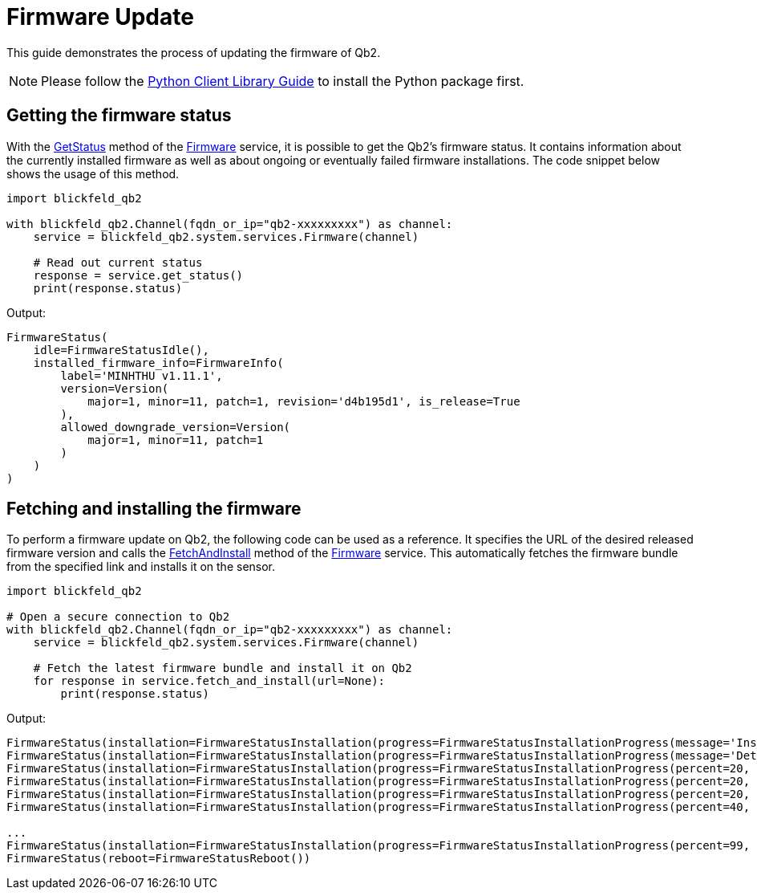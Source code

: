 = Firmware Update

This guide demonstrates the process of updating the firmware of Qb2.

NOTE: Please follow the xref:developer:client_libraries/python.adoc[Python Client Library Guide] to install the Python package first.

== Getting the firmware status

With the xref:protocol:blickfeld/system/services/firmware.adoc#GetStatus[GetStatus] method of the xref:protocol:blickfeld/system/services/firmware.adoc[Firmware] service, it is possible to get the Qb2's firmware status.
It contains information about the currently installed firmware as well as about ongoing or eventually failed firmware installations.
The code snippet below shows the usage of this method.

[source, python]
----
import blickfeld_qb2

with blickfeld_qb2.Channel(fqdn_or_ip="qb2-xxxxxxxxx") as channel:
    service = blickfeld_qb2.system.services.Firmware(channel)

    # Read out current status 
    response = service.get_status()
    print(response.status)
----

Output:

[, console]
----
FirmwareStatus(
    idle=FirmwareStatusIdle(), 
    installed_firmware_info=FirmwareInfo(
        label='MINHTHU v1.11.1', 
        version=Version(
            major=1, minor=11, patch=1, revision='d4b195d1', is_release=True
        ), 
        allowed_downgrade_version=Version(
            major=1, minor=11, patch=1
        )
    )
)
----

== Fetching and installing the firmware

To perform a firmware update on Qb2, the following code can be used as a reference.
It specifies the URL of the desired released firmware version and calls the xref:protocol:blickfeld/system/services/firmware.adoc#FetchAndInstall[FetchAndInstall] method of the xref:protocol:blickfeld/system/services/firmware.adoc[Firmware] service.
This automatically fetches the firmware bundle from the specified link and installs it on the sensor.


[source, python]
----
import blickfeld_qb2

# Open a secure connection to Qb2
with blickfeld_qb2.Channel(fqdn_or_ip="qb2-xxxxxxxxx") as channel:
    service = blickfeld_qb2.system.services.Firmware(channel)

    # Fetch the latest firmware bundle and install it on Qb2
    for response in service.fetch_and_install(url=None):
        print(response.status)

----

Output:

[, console]
----
FirmwareStatus(installation=FirmwareStatusInstallation(progress=FirmwareStatusInstallationProgress(message='Installing')))
FirmwareStatus(installation=FirmwareStatusInstallation(progress=FirmwareStatusInstallationProgress(message='Determining slot states')))
FirmwareStatus(installation=FirmwareStatusInstallation(progress=FirmwareStatusInstallationProgress(percent=20, message='Determining slot states done.')))
FirmwareStatus(installation=FirmwareStatusInstallation(progress=FirmwareStatusInstallationProgress(percent=20, message='Checking bundle')))
FirmwareStatus(installation=FirmwareStatusInstallation(progress=FirmwareStatusInstallationProgress(percent=20, message='Verifying signature')))
FirmwareStatus(installation=FirmwareStatusInstallation(progress=FirmwareStatusInstallationProgress(percent=40, message='Verifying signature done.')))

...
FirmwareStatus(installation=FirmwareStatusInstallation(progress=FirmwareStatusInstallationProgress(percent=99, message='Updating slots done.')))
FirmwareStatus(reboot=FirmwareStatusReboot())
----